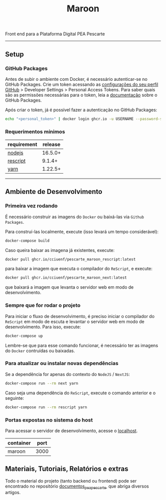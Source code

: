 #+title: Maroon
#+description: Plataforma Digital PEA Pescarte

#+caption: CI
Front end para a Plataforma Digital PEA Pescarte

-----

** Setup

*** GitHub Packages

Antes de subir o ambiente com Docker, é necessário autenticar-se no GitHub Packages. Crie um token acessando
as [[https://github.com/settings/profile][configurações do seu perfil GitHub]] > Developer Settings >
Personal Access Tokens. Para saber quais são as permissões necessárias para o token, leia a
[[https://docs.github.com/pt/packages/learn-github-packages/about-permissions-for-github-packages][documentação]]
sobre o GitHub Packages.

Após criar o token, já é possível fazer a autenticação no GitHub Packages:

#+begin_src sh
echo "<personal_token>" | docker login ghcr.io -u USERNAME --password-stdin
#+end_src

*** Requerimentos mínimos

| requirement                              | release |
|------------------------------------------+---------+
| [[https://nodejs.org/en/][nodejs]]       | 16.5.0+ |
| [[https://rescript-lang.org/][rescript]] | 9.1.4+  |
| [[https://yarnpkg.com/][yarn]]           | 1.22.5+ |

-----

** Ambiente de Desenvolvimento

*** Primeira vez rodando

É necessário construir as imagens do =Docker= ou baixá-las via =Github Packages=.

Para construí-las localmente, execute (isso levará um tempo considerável):

#+begin_src sh
docker-compose build
#+end_src

Caso queira baixar as imagena já existentes, execute:

#+begin_src sh
docker pull ghcr.io/cciuenf/pescarte_maroon_rescript:latest
#+end_src

para baixar a imagem que executa o compilador do =ReScript=, e execute:

#+begin_src sh
docker pull ghcr.io/cciuenf/pescarte_maroon_next:latest
#+end_src

que baixará a imagem que levanta o servidor web em modo de desenvolvimento.

*** Sempre que for rodar o projeto

Para iniciar o fluxo de desenvolvimento, é preciso iniciar o compilador do =ReScript= em modo de escuta e levantar o servidor web em modo de desenvolvimento. Para isso, execute:

#+begin_src sh
docker-compose up
#+end_src

Lembre-se que para esse comando funcionar, é necessário ter as imagens do =Docker= contruídas ou baixadas.

*** Para atualizar ou instalar novas dependências

Se a dependência for apenas do contexto do =NodeJS= / =NextJS=:

#+begin_src sh
docker-compose run --rm next yarn
#+end_src

Caso seja uma dependência do =ReScript=, execute o comando anterior e o seguinte:

#+begin_src sh
docker-compose run --rm rescript yarn
#+end_src

*** Portas expostas no sistema do host

Para acessar o servidor de desenvolvimento, acesse o [[http://localhost:3000][localhost]].

| container | port |
|-----------+------+
| maroon    | 3000 |

** Materiais, Tutoriais, Relatórios e extras

Todo o material do projeto (tanto backend ou frontend) pode ser encontrado no repositório [[https://github.com/cciuenf/documentos_pea_pescarte][documentos_pea_pescarte]], que abriga diversos artigos.
